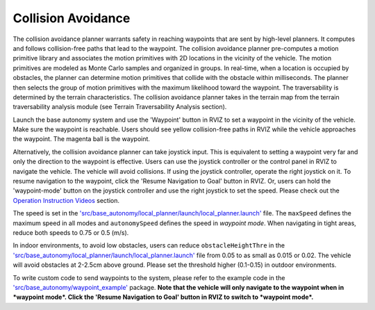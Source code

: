 Collision Avoidance
===================

The collision avoidance planner warrants safety in reaching waypoints that are sent by high-level planners. It computes and follows collision-free paths that lead to the waypoint. The collision avoidance planner pre-computes a motion primitive library and associates the motion primitives with 2D locations in the vicinity of the vehicle. The motion primitives are modeled as Monte Carlo samples and organized in groups. In real-time, when a location is occupied by obstacles, the planner can determine motion primitives that collide with the obstacle within milliseconds. The planner then selects the group of motion primitives with the maximum likelihood toward the waypoint. The traversability is determined by the terrain characteristics. The collision avoidance planner takes in the terrain map from the terrain traversability analysis module (see Terrain Traversability Analysis section).

Launch the base autonomy system and use the 'Waypoint' button in RVIZ to set a waypoint in the vicinity of the vehicle. Make sure the waypoint is reachable. Users should see yellow collision-free paths in RVIZ while the vehicle approaches the waypoint. The magenta ball is the waypoint.

.. image:: ../images/image6.jpg
    :width: 70%

Alternatively, the collision avoidance planner can take joystick input. This is equivalent to setting a waypoint very far and only the direction to the waypoint is effective. Users can use the joystick controller or the control panel in RVIZ to navigate the vehicle. The vehicle will avoid collisions. If using the joystick controller, operate the right joystick on it. To resume navigation to the waypoint, click the 'Resume Navigation to Goal' button in RVIZ. Or, users can hold the 'waypoint-mode' button on the joystick controller and use the right joystick to set the speed. Please check out the `Operation Instruction Videos <https://tarerobotics.readthedocs.io/en/latest/operation_instruction_videos.html>`_ section.

The speed is set in the `'src/base_autonomy/local_planner/launch/local_planner.launch' <https://github.com/jizhang-cmu/autonomy_stack_mecanum_wheel_platform/blob/jazzy/src/base_autonomy/local_planner/launch/local_planner.launch>`_ file. The ``maxSpeed`` defines the maximum speed in all modes and ``autonomySpeed`` defines the speed in *waypoint mode*. When navigating in tight areas, reduce both speeds to 0.75 or 0.5 (m/s).

In indoor environments, to avoid low obstacles, users can reduce ``obstacleHeightThre`` in the `'src/base_autonomy/local_planner/launch/local_planner.launch' <https://github.com/jizhang-cmu/autonomy_stack_mecanum_wheel_platform/blob/jazzy/src/base_autonomy/local_planner/launch/local_planner.launch>`_ file from 0.05 to as small as 0.015 or 0.02. The vehicle will avoid obstacles at 2-2.5cm above ground. Please set the threshold higher (0.1-0.15) in outdoor environments.

To write custom code to send waypoints to the system, please refer to the example code in the `'src/base_autonomy/waypoint_example' <https://github.com/jizhang-cmu/autonomy_stack_mecanum_wheel_platform/tree/jazzy/src/base_autonomy/waypoint_example>`_ package. **Note that the vehicle will only navigate to the waypoint when in *waypoint mode*. Click the 'Resume Navigation to Goal' button in RVIZ to switch to *waypoint mode*.**
